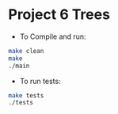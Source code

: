 * Project 6 Trees

- To Compile and run:

#+begin_src bash
  make clean
  make
  ./main
#+end_src

- To run tests:

#+begin_src bash
  make tests
  ./tests

#+end_src
